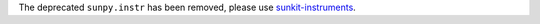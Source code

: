 The deprecated ``sunpy.instr`` has been removed, please use `sunkit-instruments <https://docs.sunpy.org/projects/sunkit-instruments/en/stable/>`__.
